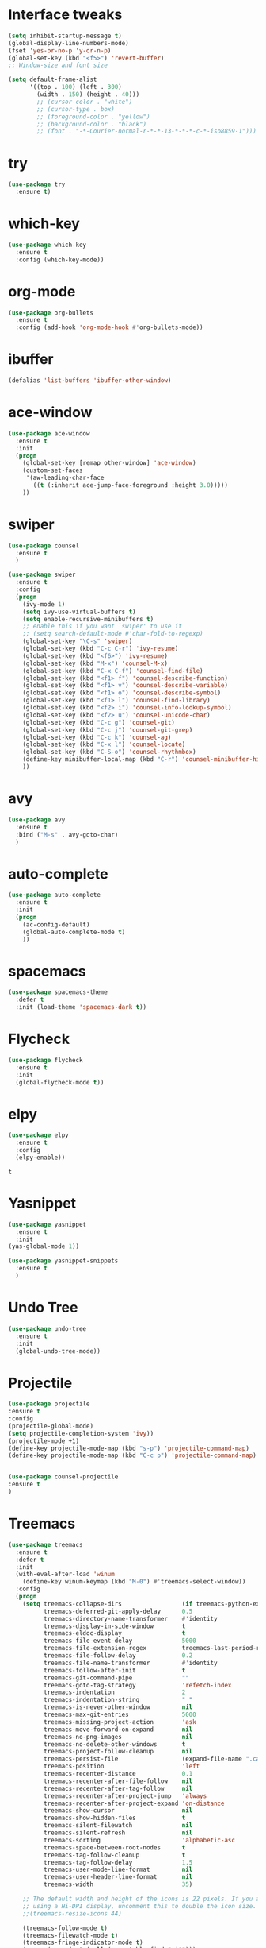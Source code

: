 #+STARTUP: overview
* Interface tweaks
#+BEGIN_SRC emacs-lisp
(setq inhibit-startup-message t)
(global-display-line-numbers-mode)
(fset 'yes-or-no-p 'y-or-n-p)
(global-set-key (kbd "<f5>") 'revert-buffer)
;; Window-size and font size

(setq default-frame-alist
      '((top . 100) (left . 300)
        (width . 150) (height . 40)))
        ;; (cursor-color . "white")
        ;; (cursor-type . box)
        ;; (foreground-color . "yellow")
        ;; (background-color . "black")
        ;; (font . "-*-Courier-normal-r-*-*-13-*-*-*-c-*-iso8859-1")))
#+END_SRC

#+RESULTS:
: ((top . 100) (left . 300) (width . 150) (height . 40))

* try
#+BEGIN_SRC emacs-lisp
(use-package try
  :ensure t)
#+END_SRC

* which-key 
#+BEGIN_SRC emacs-lisp
(use-package which-key
  :ensure t
  :config (which-key-mode))
#+END_SRC

* org-mode
#+BEGIN_SRC emacs-lisp
(use-package org-bullets
  :ensure t
  :config (add-hook 'org-mode-hook #'org-bullets-mode))
#+END_SRC

* ibuffer
#+BEGIN_SRC emacs-lisp
(defalias 'list-buffers 'ibuffer-other-window)
#+END_SRC

* ace-window
#+BEGIN_SRC emacs-lisp 
(use-package ace-window
  :ensure t
  :init
  (progn
    (global-set-key [remap other-window] 'ace-window)
    (custom-set-faces
     '(aw-leading-char-face
       ((t (:inherit ace-jump-face-foreground :height 3.0)))))
    ))
#+END_SRC

* swiper
#+BEGIN_SRC emacs-lisp
(use-package counsel
  :ensure t
  )

(use-package swiper
  :ensure t
  :config
  (progn
    (ivy-mode 1)
    (setq ivy-use-virtual-buffers t)
    (setq enable-recursive-minibuffers t)
    ;; enable this if you want `swiper' to use it
    ;; (setq search-default-mode #'char-fold-to-regexp)
    (global-set-key "\C-s" 'swiper)
    (global-set-key (kbd "C-c C-r") 'ivy-resume)
    (global-set-key (kbd "<f6>") 'ivy-resume)
    (global-set-key (kbd "M-x") 'counsel-M-x)
    (global-set-key (kbd "C-x C-f") 'counsel-find-file)
    (global-set-key (kbd "<f1> f") 'counsel-describe-function)
    (global-set-key (kbd "<f1> v") 'counsel-describe-variable)
    (global-set-key (kbd "<f1> o") 'counsel-describe-symbol)
    (global-set-key (kbd "<f1> l") 'counsel-find-library)
    (global-set-key (kbd "<f2> i") 'counsel-info-lookup-symbol)
    (global-set-key (kbd "<f2> u") 'counsel-unicode-char)
    (global-set-key (kbd "C-c g") 'counsel-git)
    (global-set-key (kbd "C-c j") 'counsel-git-grep)
    (global-set-key (kbd "C-c k") 'counsel-ag)
    (global-set-key (kbd "C-x l") 'counsel-locate)
    (global-set-key (kbd "C-S-o") 'counsel-rhythmbox)
    (define-key minibuffer-local-map (kbd "C-r") 'counsel-minibuffer-history)
    ))
#+END_SRC
* avy
#+BEGIN_SRC emacs-lisp 
(use-package avy
  :ensure t
  :bind ("M-s" . avy-goto-char)
  )
#+END_SRC

* auto-complete
#+BEGIN_SRC emacs-lisp 
(use-package auto-complete
  :ensure t
  :init
  (progn
    (ac-config-default)
    (global-auto-complete-mode t)
    ))
#+END_SRC

* spacemacs
#+BEGIN_SRC emacs-lisp
(use-package spacemacs-theme
  :defer t
  :init (load-theme 'spacemacs-dark t))
#+END_SRC

* Flycheck
   #+BEGIN_SRC emacs-lisp 
  (use-package flycheck
    :ensure t
    :init
    (global-flycheck-mode t))
   #+END_SRC

#+RESULTS:
* elpy
 #+BEGIN_SRC emacs-lisp
   (use-package elpy
     :ensure t
     :config
     (elpy-enable))
 #+END_SRC

 #+RESULTS:
 : t

* Yasnippet
   #+BEGIN_SRC emacs-lisp
     (use-package yasnippet
       :ensure t
       :init
	 (yas-global-mode 1))

     (use-package yasnippet-snippets
       :ensure t
       )
   #+END_SRC
* Undo Tree
 #+BEGIN_SRC emacs-lisp 
   (use-package undo-tree
     :ensure t
     :init
     (global-undo-tree-mode))
 #+END_SRC
* Projectile
#+BEGIN_SRC emacs-lisp
(use-package projectile
:ensure t
:config
(projectile-global-mode)
(setq projectile-completion-system 'ivy))
(projectile-mode +1)
(define-key projectile-mode-map (kbd "s-p") 'projectile-command-map)
(define-key projectile-mode-map (kbd "C-c p") 'projectile-command-map)


(use-package counsel-projectile
:ensure t
)

#+END_SRC

#+RESULTS:
* Treemacs
#+BEGIN_SRC emacs-lisp
(use-package treemacs
  :ensure t
  :defer t
  :init
  (with-eval-after-load 'winum
    (define-key winum-keymap (kbd "M-0") #'treemacs-select-window))
  :config
  (progn
    (setq treemacs-collapse-dirs                 (if treemacs-python-executable 3 0)
          treemacs-deferred-git-apply-delay      0.5
          treemacs-directory-name-transformer    #'identity
          treemacs-display-in-side-window        t
          treemacs-eldoc-display                 t
          treemacs-file-event-delay              5000
          treemacs-file-extension-regex          treemacs-last-period-regex-value
          treemacs-file-follow-delay             0.2
          treemacs-file-name-transformer         #'identity
          treemacs-follow-after-init             t
          treemacs-git-command-pipe              ""
          treemacs-goto-tag-strategy             'refetch-index
          treemacs-indentation                   2
          treemacs-indentation-string            " "
          treemacs-is-never-other-window         nil
          treemacs-max-git-entries               5000
          treemacs-missing-project-action        'ask
          treemacs-move-forward-on-expand        nil
          treemacs-no-png-images                 nil
          treemacs-no-delete-other-windows       t
          treemacs-project-follow-cleanup        nil
          treemacs-persist-file                  (expand-file-name ".cache/treemacs-persist" user-emacs-directory)
          treemacs-position                      'left
          treemacs-recenter-distance             0.1
          treemacs-recenter-after-file-follow    nil
          treemacs-recenter-after-tag-follow     nil
          treemacs-recenter-after-project-jump   'always
          treemacs-recenter-after-project-expand 'on-distance
          treemacs-show-cursor                   nil
          treemacs-show-hidden-files             t
          treemacs-silent-filewatch              nil
          treemacs-silent-refresh                nil
          treemacs-sorting                       'alphabetic-asc
          treemacs-space-between-root-nodes      t
          treemacs-tag-follow-cleanup            t
          treemacs-tag-follow-delay              1.5
          treemacs-user-mode-line-format         nil
          treemacs-user-header-line-format       nil
          treemacs-width                         35)

    ;; The default width and height of the icons is 22 pixels. If you are
    ;; using a Hi-DPI display, uncomment this to double the icon size.
    ;;(treemacs-resize-icons 44)

    (treemacs-follow-mode t)
    (treemacs-filewatch-mode t)
    (treemacs-fringe-indicator-mode t)
    (pcase (cons (not (null (executable-find "git")))
                 (not (null treemacs-python-executable)))
      (`(t . t)
       (treemacs-git-mode 'deferred))
      (`(t . _)
       (treemacs-git-mode 'simple))))
  :bind
  (:map global-map
        ("M-0"       . treemacs-select-window)
        ("C-x t 1"   . treemacs-delete-other-windows)
        ("C-x t t"   . treemacs)
        ("C-x t B"   . treemacs-bookmark)
        ("C-x t C-t" . treemacs-find-file)
        ("C-x t M-t" . treemacs-find-tag)))


(use-package treemacs-projectile
  :after treemacs projectile
  :ensure t)

(use-package treemacs-icons-dired
  :after treemacs dired
  :ensure t
  :config (treemacs-icons-dired-mode))

#+END_SRC

#+RESULTS:
: t
* Magit
 #+BEGIN_SRC emacs-lisp
   (use-package magit
     :ensure t)
 #+END_SRC

 #+RESULTS:
 : t
* Misc
   #+BEGIN_SRC emacs-lisp
     (global-hl-line-mode t)

     (use-package hungry-delete
       :ensure t
       :config
       (global-hungry-delete-mode))

     (use-package expand-region
       :ensure t
       :config
       (global-set-key (kbd "C-=") 'er/expand-region))

     (use-package iedit
       :ensure t)
     (defun narrow-or-widen-dwim (p)
       "Widen if buffer is narrowed, narrow-dwim otherwise.
     Dwim means: region, org-src-block, org-subtree, or
     defun, whichever applies first. Narrowing to
     org-src-block actually calls `org-edit-src-code'.

     With prefix P, don't widen, just narrow even if buffer
     is already narrowed."
       (interactive "P")
       (declare (interactive-only))
       (cond ((and (buffer-narrowed-p) (not p)) (widen))
	     ((region-active-p)
	      (narrow-to-region (region-beginning)
				(region-end)))
	     ((derived-mode-p 'org-mode)
	      ;; `org-edit-src-code' is not a real narrowing
	      ;; command. Remove this first conditional if
	      ;; you don't want it.
	      (cond ((ignore-errors (org-edit-src-code) t)
		     (delete-other-windows))
		    ((ignore-errors (org-narrow-to-block) t))
		    (t (org-narrow-to-subtree))))
	     ((derived-mode-p 'latex-mode)
	      (LaTeX-narrow-to-environment))
	     (t (narrow-to-defun))))

   ;;  (define-key endless/toggle-map "n"
     ;;  #'narrow-or-widen-dwim)
     ;; This line actually replaces Emacs' entire narrowing
     ;; keymap, that's how much I like this command. Only
     ;; copy it if that's what you want.
     (define-key ctl-x-map "n" #'narrow-or-widen-dwim)
     (add-hook 'LaTeX-mode-hook
	       (lambda ()
		 (define-key LaTeX-mode-map "\C-xn"
		   nil)))
(use-package smartparens
:ensure t
  :hook (prog-mode . smartparens-mode)
  :custom
  (sp-escape-quotes-after-insert nil)
  :config
  (require 'smartparens-config))

(show-paren-mode t)
   #+END_SRC

   #+RESULTS:  
   : t
